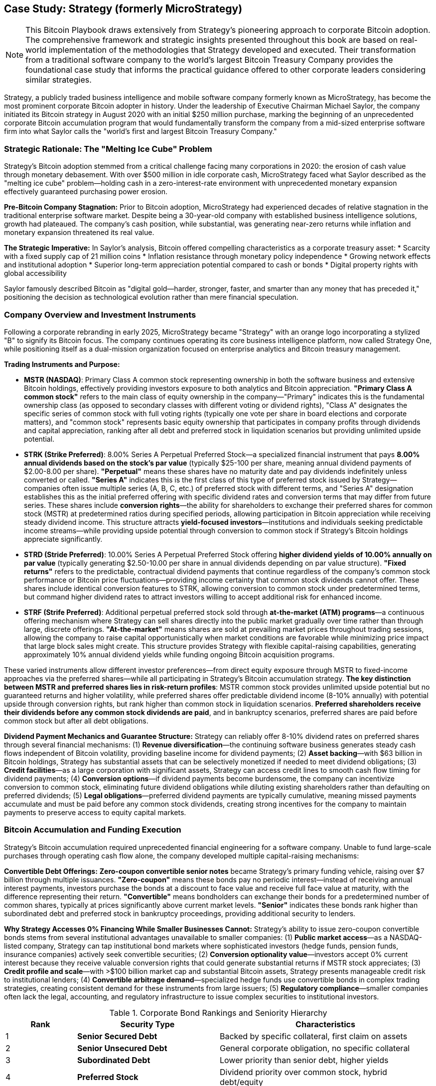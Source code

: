 == Case Study: Strategy (formerly MicroStrategy)

[NOTE]
====
This Bitcoin Playbook draws extensively from Strategy's pioneering approach to corporate Bitcoin adoption. The comprehensive framework and strategic insights presented throughout this book are based on real-world implementation of the methodologies that Strategy developed and executed. Their transformation from a traditional software company to the world's largest Bitcoin Treasury Company provides the foundational case study that informs the practical guidance offered to other corporate leaders considering similar strategies.
====

Strategy, a publicly traded business intelligence and mobile software company formerly known as MicroStrategy, has become the most prominent corporate Bitcoin adopter in history. Under the leadership of Executive Chairman Michael Saylor, the company initiated its Bitcoin strategy in August 2020 with an initial $250 million purchase, marking the beginning of an unprecedented corporate Bitcoin accumulation program that would fundamentally transform the company from a mid-sized enterprise software firm into what Saylor calls the "world's first and largest Bitcoin Treasury Company."

=== Strategic Rationale: The "Melting Ice Cube" Problem

Strategy's Bitcoin adoption stemmed from a critical challenge facing many corporations in 2020: the erosion of cash value through monetary debasement. With over $500 million in idle corporate cash, MicroStrategy faced what Saylor described as the "melting ice cube" problem—holding cash in a zero-interest-rate environment with unprecedented monetary expansion effectively guaranteed purchasing power erosion.

**Pre-Bitcoin Company Stagnation:**
Prior to Bitcoin adoption, MicroStrategy had experienced decades of relative stagnation in the traditional enterprise software market. Despite being a 30-year-old company with established business intelligence solutions, growth had plateaued. The company's cash position, while substantial, was generating near-zero returns while inflation and monetary expansion threatened its real value.

**The Strategic Imperative:**
In Saylor's analysis, Bitcoin offered compelling characteristics as a corporate treasury asset:
* Scarcity with a fixed supply cap of 21 million coins
* Inflation resistance through monetary policy independence
* Growing network effects and institutional adoption
* Superior long-term appreciation potential compared to cash or bonds
* Digital property rights with global accessibility

Saylor famously described Bitcoin as "digital gold—harder, stronger, faster, and smarter than any money that has preceded it," positioning the decision as technological evolution rather than mere financial speculation.

=== Company Overview and Investment Instruments

Following a corporate rebranding in early 2025, MicroStrategy became "Strategy" with an orange logo incorporating a stylized "B" to signify its Bitcoin focus. The company continues operating its core business intelligence platform, now called Strategy One, while positioning itself as a dual-mission organization focused on enterprise analytics and Bitcoin treasury management.

**Trading Instruments and Purpose:**

* **MSTR (NASDAQ)**: Primary Class A common stock representing ownership in both the software business and extensive Bitcoin holdings, effectively providing investors exposure to both analytics and Bitcoin appreciation. **"Primary Class A common stock"** refers to the main class of equity ownership in the company—"Primary" indicates this is the fundamental ownership class (as opposed to secondary classes with different voting or dividend rights), "Class A" designates the specific series of common stock with full voting rights (typically one vote per share in board elections and corporate matters), and "common stock" represents basic equity ownership that participates in company profits through dividends and capital appreciation, ranking after all debt and preferred stock in liquidation scenarios but providing unlimited upside potential.

* **STRK (Strike Preferred)**: 8.00% Series A Perpetual Preferred Stock—a specialized financial instrument that pays **8.00% annual dividends based on the stock's par value** (typically $25-100 per share, meaning annual dividend payments of $2.00-8.00 per share). **"Perpetual"** means these shares have no maturity date and pay dividends indefinitely unless converted or called. **"Series A"** indicates this is the first class of this type of preferred stock issued by Strategy—companies often issue multiple series (A, B, C, etc.) of preferred stock with different terms, and "Series A" designation establishes this as the initial preferred offering with specific dividend rates and conversion terms that may differ from future series. These shares include **conversion rights**—the ability for shareholders to exchange their preferred shares for common stock (MSTR) at predetermined ratios during specified periods, allowing participation in Bitcoin appreciation while receiving steady dividend income. This structure attracts **yield-focused investors**—institutions and individuals seeking predictable income streams—while providing upside potential through conversion to common stock if Strategy's Bitcoin holdings appreciate significantly.

* **STRD (Stride Preferred)**: 10.00% Series A Perpetual Preferred Stock offering **higher dividend yields of 10.00% annually on par value** (typically generating $2.50-10.00 per share in annual dividends depending on par value structure). **"Fixed returns"** refers to the predictable, contractual dividend payments that continue regardless of the company's common stock performance or Bitcoin price fluctuations—providing income certainty that common stock dividends cannot offer. These shares include identical conversion features to STRK, allowing conversion to common stock under predetermined terms, but command higher dividend rates to attract investors willing to accept additional risk for enhanced income.

* **STRF (Strife Preferred)**: Additional perpetual preferred stock sold through **at-the-market (ATM) programs**—a continuous offering mechanism where Strategy can sell shares directly into the public market gradually over time rather than through large, discrete offerings. **"At-the-market"** means shares are sold at prevailing market prices throughout trading sessions, allowing the company to raise capital opportunistically when market conditions are favorable while minimizing price impact that large block sales might create. This structure provides Strategy with flexible capital-raising capabilities, generating approximately 10% annual dividend yields while funding ongoing Bitcoin acquisition programs.

These varied instruments allow different investor preferences—from direct equity exposure through MSTR to fixed-income approaches via the preferred shares—while all participating in Strategy's Bitcoin accumulation strategy. **The key distinction between MSTR and preferred shares lies in risk-return profiles**: MSTR common stock provides unlimited upside potential but no guaranteed returns and higher volatility, while preferred shares offer predictable dividend income (8-10% annually) with potential upside through conversion rights, but rank higher than common stock in liquidation scenarios. **Preferred shareholders receive their dividends before any common stock dividends are paid**, and in bankruptcy scenarios, preferred shares are paid before common stock but after all debt obligations.

**Dividend Payment Mechanics and Guarantee Structure:**
Strategy can reliably offer 8-10% dividend rates on preferred shares through several financial mechanisms: (1) **Revenue diversification**—the continuing software business generates steady cash flows independent of Bitcoin volatility, providing baseline income for dividend payments; (2) **Asset backing**—with $63 billion in Bitcoin holdings, Strategy has substantial assets that can be selectively monetized if needed to meet dividend obligations; (3) **Credit facilities**—as a large corporation with significant assets, Strategy can access credit lines to smooth cash flow timing for dividend payments; (4) **Conversion options**—if dividend payments become burdensome, the company can incentivize conversion to common stock, eliminating future dividend obligations while diluting existing shareholders rather than defaulting on preferred dividends; (5) **Legal obligations**—preferred dividend payments are typically cumulative, meaning missed payments accumulate and must be paid before any common stock dividends, creating strong incentives for the company to maintain payments to preserve access to equity capital markets.

=== Bitcoin Accumulation and Funding Execution

Strategy's Bitcoin accumulation required unprecedented financial engineering for a software company. Unable to fund large-scale purchases through operating cash flow alone, the company developed multiple capital-raising mechanisms:

**Convertible Debt Offerings:**
**Zero-coupon convertible senior notes** became Strategy's primary funding vehicle, raising over $7 billion through multiple issuances. **"Zero-coupon"** means these bonds pay no periodic interest—instead of receiving annual interest payments, investors purchase the bonds at a discount to face value and receive full face value at maturity, with the difference representing their return. **"Convertible"** means bondholders can exchange their bonds for a predetermined number of common shares, typically at prices significantly above current market levels. **"Senior"** indicates these bonds rank higher than subordinated debt and preferred stock in bankruptcy proceedings, providing additional security to lenders.

**Why Strategy Accesses 0% Financing While Smaller Businesses Cannot:**
Strategy's ability to issue zero-coupon convertible bonds stems from several institutional advantages unavailable to smaller companies: (1) **Public market access**—as a NASDAQ-listed company, Strategy can tap institutional bond markets where sophisticated investors (hedge funds, pension funds, insurance companies) actively seek convertible securities; (2) **Conversion optionality value**—investors accept 0% current interest because they receive valuable conversion rights that could generate substantial returns if MSTR stock appreciates; (3) **Credit profile and scale**—with >$100 billion market cap and substantial Bitcoin assets, Strategy presents manageable credit risk to institutional lenders; (4) **Convertible arbitrage demand**—specialized hedge funds use convertible bonds in complex trading strategies, creating consistent demand for these instruments from large issuers; (5) **Regulatory compliance**—smaller companies often lack the legal, accounting, and regulatory infrastructure to issue complex securities to institutional investors.

.Corporate Bond Rankings and Seniority Hierarchy
[cols="1,2,3", options="header"]
|===
|Rank |Security Type |Characteristics
|1 |**Senior Secured Debt** |Backed by specific collateral, first claim on assets
|2 |**Senior Unsecured Debt** |General corporate obligation, no specific collateral
|3 |**Subordinated Debt** |Lower priority than senior debt, higher yields
|4 |**Preferred Stock** |Dividend priority over common stock, hybrid debt/equity
|5 |**Common Stock** |Residual ownership, last claim on assets, unlimited upside
|===

*Strategy's convertible notes rank as Senior Unsecured Debt, providing bondholders priority over preferred and common stockholders in liquidation scenarios while offering conversion upside through equity participation.*

These instruments offered several advantages:
* No annual interest payments, reducing operational cash strain
* High conversion premiums allowing cheap leverage
* Investor willingness to bet on equity appreciation without demanding current income
* Long-dated maturities providing flexibility during Bitcoin volatility

**At-the-Market (ATM) Equity Programs:**
**At-the-Market programs** represent sophisticated capital-raising mechanisms where companies can sell shares continuously into the public market over extended periods rather than through traditional large block offerings. **"ATM"** allows Strategy to act as its own "market maker," selling shares at prevailing market prices whenever conditions are favorable, typically through a designated broker who executes trades throughout normal trading sessions. This approach contrasts with traditional equity offerings that might sell millions of shares simultaneously, potentially depressing prices. Strategy systematically issued new shares to raise Bitcoin purchasing capital:
* Gradual market entry avoiding significant price impact
* Flexibility to time issuances with favorable conditions  
* Q1 2025 alone: $7.7 billion raised through equity sales for 22,048 additional BTC
* Strategy accepts dilution if Bitcoin appreciation per share exceeds the dilutive effect

**Preferred Stock Innovations:**
The introduction of Strike, Stride, and Strife preferred shares created new investor classes:
* Fixed dividend payments (8-10% annually) attract yield-seeking institutional investors
* **Conversion features** provide Bitcoin appreciation upside—these are contractual rights allowing preferred shareholders to exchange their shares for common stock at predetermined "conversion ratios" (e.g., 1 preferred share converts to 0.85 common shares) during specified "conversion windows" (typically any time after 6-12 months from issuance). Conversion becomes attractive when common stock trades above the "conversion price" (the effective price per common share if conversion occurs), allowing preferred holders to participate in Strategy's Bitcoin-driven stock appreciation while having received steady dividends during the holding period.
* Continuous issuance capabilities through ATM programs
* Risk diversification across multiple funding sources

**Cash Flow Integration and Debt Service Analysis:**
Operating cash flow from the continuing software business provides:
* Debt service capabilities for convertible instruments
* Operational stability independent of Bitcoin volatility
* Working capital management for ongoing business needs

**Operations Cash Income vs. Debt Interest Commitments:**
Strategy's financial structure carefully balances operational cash generation with debt obligations: (1) **Software business cash flow**—the core analytics business generates approximately $100-150 million annually in operating cash flow from recurring software licenses, maintenance contracts, and professional services; (2) **Zero-coupon debt advantage**—because convertible bonds pay no current interest, Strategy's annual cash interest obligations are minimal, primarily consisting of fees and facility costs rather than substantial interest payments; (3) **Debt maturity profile**—convertible bonds typically mature 5-7 years from issuance, providing extended periods without principal repayment requirements; (4) **Conversion expectations**—if MSTR stock appreciates significantly (driven by Bitcoin price increases), most convertible bondholders will likely convert to equity rather than demanding cash repayment, effectively eliminating debt obligations; (5) **Liquidity management**—Strategy maintains cash reserves and credit facilities to ensure debt service capabilities even during Bitcoin bear markets when software revenues might face pressure. This structure means Strategy's operational cash flow comfortably exceeds debt service requirements, with most "debt" expected to convert to equity rather than require cash repayment.

This multi-pronged approach created what Saylor termed an "infinite money glitch"—using various investor capital sources to acquire Bitcoin while amplifying per-share exposure for common stockholders.

=== Current Bitcoin Holdings and Performance

As of June 2025, Strategy holds approximately **580,000 BTC** (roughly 2.8% of Bitcoin's total supply), valued at approximately **$63 billion** based on Bitcoin prices exceeding $100,000. This represents one of the largest single-entity Bitcoin accumulations in history.

**Key Metrics:**
* Average purchase price: ~$66,000 per BTC
* Total investment: Multiple billions across all funding sources
* Unrealized gains: Substantial, given current Bitcoin valuations above cost basis
* **Bitcoin per share (BPS)**: Core metric calculated as total Bitcoin holdings divided by outstanding shares (currently ~580,000 BTC ÷ ~16 million shares = ~36.25 BTC per share). **BPS tracks how Strategy's capital-raising activities affect shareholder Bitcoin exposure**—successful execution increases BPS when new capital raised per share exceeds the cost of Bitcoin acquired per share. This metric evolves continuously as Strategy issues new shares and purchases additional Bitcoin.
* **Bitcoin yield**: Quarterly growth rate of BPS measuring strategic success—calculated as the percentage increase in BPS from one quarter to the next. Positive Bitcoin yield indicates Strategy is successfully increasing shareholder Bitcoin exposure despite share dilution from new equity issuances.

**Accounting Evolution and Profit Recognition:**
Recent changes in accounting standards have fundamentally improved how Strategy reports Bitcoin holdings. Previously under ASC 350, Bitcoin was treated as an intangible asset requiring **impairment testing**—when Bitcoin's price fell below purchase price, Strategy had to record losses immediately, but price increases above cost basis were not recognized until sale. **New accounting rules effective 2024-2025 allow fair value accounting for Bitcoin**, meaning Strategy now recognizes both unrealized gains and losses in quarterly earnings. With Bitcoin trading above $100,000 versus Strategy's ~$66,000 average cost basis, the company now reports substantial quarterly profits from Bitcoin appreciation—potentially billions in unrealized gains that boost reported earnings and improve financial statement presentation to investors and creditors.

The accumulation pace accelerated dramatically during Bitcoin's 2024-2025 rally, with the company continuing aggressive purchasing through various funding mechanisms.

=== Public Communication and Market Positioning

Saylor transformed Strategy into Bitcoin's most visible corporate advocate through comprehensive communication efforts:

**Educational Leadership:**
* Annual "Bitcoin for Corporations" conferences educating C-suite executives
* Detailed public discourse on Bitcoin's monetary properties
* Thought leadership positioning Bitcoin as corporate treasury evolution
* Integration of Bitcoin advocacy into company identity and messaging

**Investor Relations Innovation:**
* Novel metrics like "Bitcoin per share" and "Bitcoin yield" for performance tracking
* Transparent reporting of all Bitcoin acquisitions and funding activities
* Clear articulation of dual-mission strategy (software + Bitcoin)
* Regular shareholder education on strategic rationale and risk management

**Market Impact:**
The strategy attracted new investor constituencies—crypto enthusiasts, Bitcoin-focused funds, and yield-seeking institutions—while maintaining traditional software investors willing to embrace the transformation.

=== Financial Outcomes and Corporate Transformation

Strategy's Bitcoin strategy has yielded dramatic results across multiple dimensions:

**Market Capitalization Growth:**
* Pre-Bitcoin (2020): ~$1.2 billion market cap
* Current (2025): Over $100 billion market cap
* Stock performance: Significant appreciation despite volatility correlated with Bitcoin price movements
* NASDAQ-100 inclusion (2023): Automatic index fund investment providing additional stability

**Corporate Identity Evolution:**
* Transformation from traditional software vendor to "Bitcoin development company"
* Integration of Bitcoin principles into corporate governance and strategy
* Attraction of Bitcoin-focused talent and partnerships
* Annual Strategy World conferences featuring both analytics and Bitcoin treasury sessions

**Risk Management Results:**
Despite carrying substantial convertible debt loads, Strategy has maintained:
* Adequate liquidity for operations and debt service
* No forced Bitcoin sales during volatility periods
* Successful navigation of margin call risks on Bitcoin-backed loans
* Continued operational cash flow from software business

=== Lessons for Corporate Bitcoin Adoption

Strategy's transformation provides critical insights for executives considering similar approaches:

**Leadership and Vision Requirements:**
* Unwavering conviction in Bitcoin's long-term value proposition
* Ability to articulate macro-economic rationale to skeptical stakeholders
* Patience for 10+ year investment horizons through volatile periods
* Strong communication skills for ongoing stakeholder education

**Financial Engineering Capabilities:**
* Creative capital raising across multiple instrument types
* Risk management through diversified funding sources
* Balance sheet stress-testing for extreme Bitcoin volatility scenarios
* Operational cash flow independence from Bitcoin performance

**Stakeholder Management:**
* Board and major investor alignment before strategy implementation
* Transparent reporting and novel metrics for performance tracking
* Educational approach to addressing regulatory and fiduciary concerns
* Clear integration of Bitcoin strategy with core business mission

**Operational Excellence:**
* Robust Bitcoin custody and security procedures
* Accounting expertise for cryptocurrency asset treatment
* Legal compliance across evolving regulatory frameworks
* Maintained focus on core business performance during transformation

**Risk Considerations:**
* Extreme stock price volatility correlated with Bitcoin
* Dependence on Bitcoin appreciation for shareholder value creation
* Regulatory uncertainty affecting corporate cryptocurrency holdings
* Potential liquidity constraints during prolonged Bitcoin bear markets

=== Strategic Assessment

Strategy's Bitcoin transformation represents one of corporate America's boldest strategic pivots. The company successfully evolved from a stagnant software vendor into a leading Bitcoin treasury company while maintaining its core analytics business. The strategy has delivered extraordinary shareholder value creation, though at the cost of significantly increased volatility and Bitcoin dependence.

For corporate executives, Strategy's experience demonstrates both the transformative potential and substantial risks of Bitcoin treasury adoption. The approach requires exceptional leadership conviction, sophisticated financial engineering, and robust risk management capabilities. While not suitable for all organizations, Strategy has proven that Bitcoin can become central to corporate identity and value creation when executed with proper planning, stakeholder alignment, and long-term commitment.

The case illustrates that corporate Bitcoin adoption extends beyond simple treasury diversification—it can fundamentally reshape company identity, investor base, and strategic direction. Strategy's transformation from MicroStrategy shows how Bitcoin can serve as both financial asset and strategic catalyst for corporate reinvention in the digital economy.